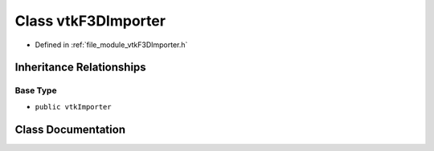 .. _exhale_class_classvtkF3DImporter:

Class vtkF3DImporter
====================

- Defined in :ref:`file_module_vtkF3DImporter.h`


Inheritance Relationships
-------------------------

Base Type
*********

- ``public vtkImporter``


Class Documentation
-------------------


.. doxygenclass:: vtkF3DImporter
   :project: libf3d
   :members:
   :protected-members:
   :undoc-members: